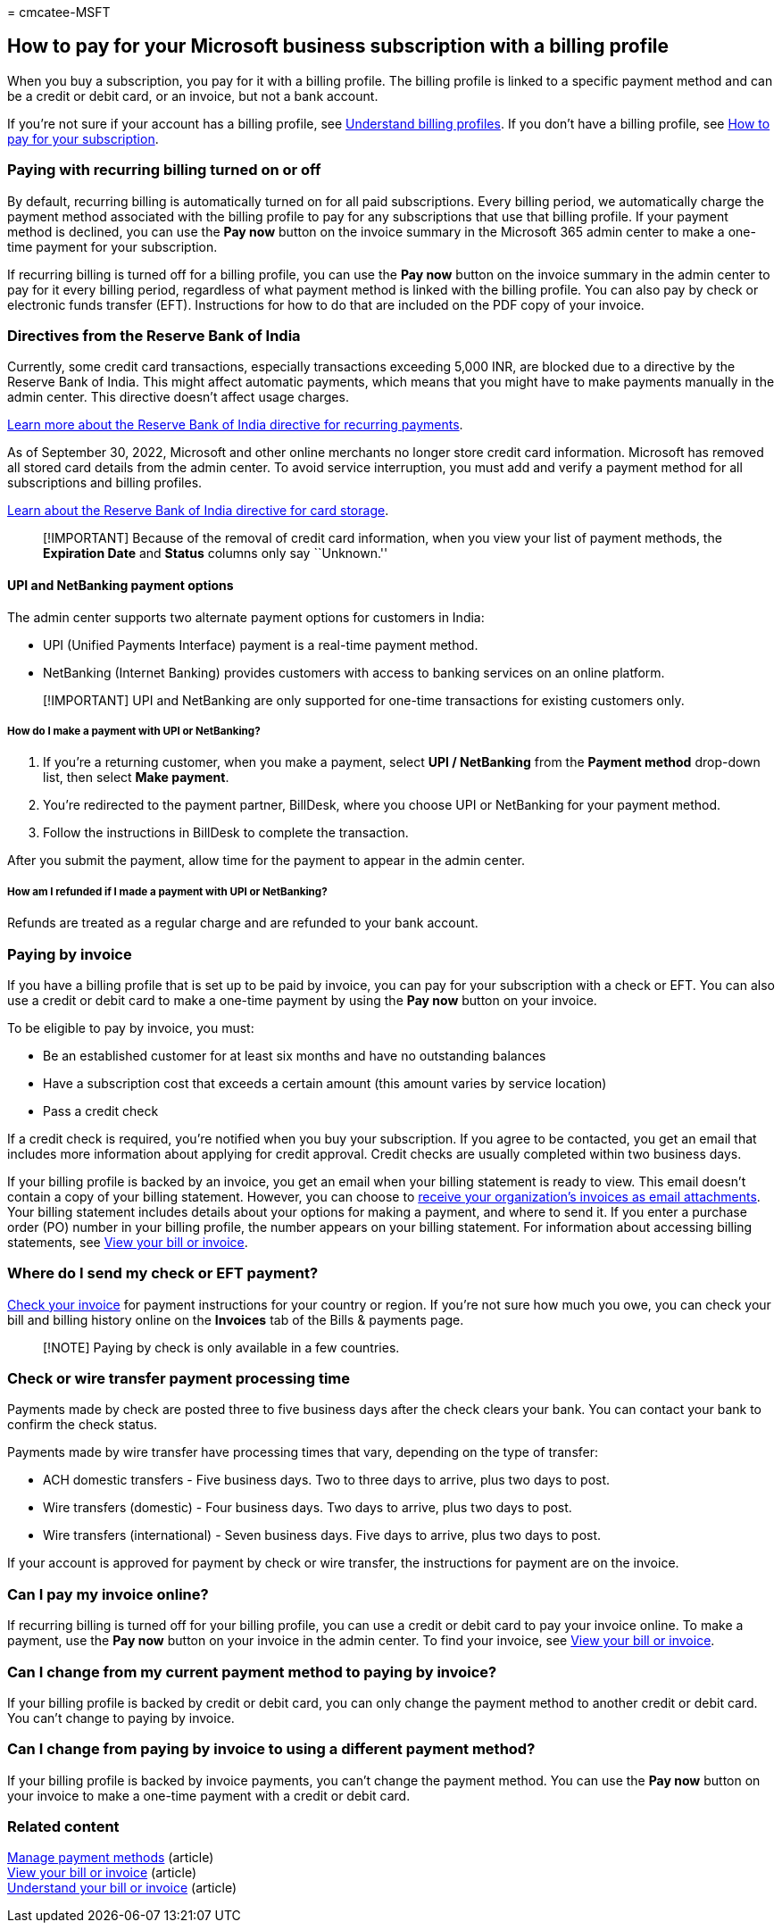 = 
cmcatee-MSFT

== How to pay for your Microsoft business subscription with a billing profile

When you buy a subscription, you pay for it with a billing profile. The
billing profile is linked to a specific payment method and can be a
credit or debit card, or an invoice, but not a bank account.

If you’re not sure if your account has a billing profile, see
link:manage-billing-profiles.md[Understand billing profiles]. If you
don’t have a billing profile, see link:pay-for-your-subscription.md[How
to pay for your subscription].

=== Paying with recurring billing turned on or off

By default, recurring billing is automatically turned on for all paid
subscriptions. Every billing period, we automatically charge the payment
method associated with the billing profile to pay for any subscriptions
that use that billing profile. If your payment method is declined, you
can use the *Pay now* button on the invoice summary in the Microsoft 365
admin center to make a one-time payment for your subscription.

If recurring billing is turned off for a billing profile, you can use
the *Pay now* button on the invoice summary in the admin center to pay
for it every billing period, regardless of what payment method is linked
with the billing profile. You can also pay by check or electronic funds
transfer (EFT). Instructions for how to do that are included on the PDF
copy of your invoice.

=== Directives from the Reserve Bank of India

Currently, some credit card transactions, especially transactions
exceeding 5,000 INR, are blocked due to a directive by the Reserve Bank
of India. This might affect automatic payments, which means that you
might have to make payments manually in the admin center. This directive
doesn’t affect usage charges.

https://www.rbi.org.in/Scripts/NotificationUser.aspx?Id=11668&Mode=0[Learn
more about the Reserve Bank of India directive for recurring payments].

As of September 30, 2022, Microsoft and other online merchants no longer
store credit card information. Microsoft has removed all stored card
details from the admin center. To avoid service interruption, you must
add and verify a payment method for all subscriptions and billing
profiles.

https://www.rbi.org.in/Scripts/NotificationUser.aspx?Id=12211[Learn
about the Reserve Bank of India directive for card storage].

____
[!IMPORTANT] Because of the removal of credit card information, when you
view your list of payment methods, the *Expiration Date* and *Status*
columns only say ``Unknown.''
____

==== UPI and NetBanking payment options

The admin center supports two alternate payment options for customers in
India:

* UPI (Unified Payments Interface) payment is a real-time payment
method.
* NetBanking (Internet Banking) provides customers with access to
banking services on an online platform.

____
[!IMPORTANT] UPI and NetBanking are only supported for one-time
transactions for existing customers only.
____

===== How do I make a payment with UPI or NetBanking?

[arabic]
. If you’re a returning customer, when you make a payment, select *UPI /
NetBanking* from the *Payment method* drop-down list, then select *Make
payment*.
. You’re redirected to the payment partner, BillDesk, where you choose
UPI or NetBanking for your payment method.
. Follow the instructions in BillDesk to complete the transaction.

After you submit the payment, allow time for the payment to appear in
the admin center.

===== How am I refunded if I made a payment with UPI or NetBanking?

Refunds are treated as a regular charge and are refunded to your bank
account.

=== Paying by invoice

If you have a billing profile that is set up to be paid by invoice, you
can pay for your subscription with a check or EFT. You can also use a
credit or debit card to make a one-time payment by using the *Pay now*
button on your invoice.

To be eligible to pay by invoice, you must:

* Be an established customer for at least six months and have no
outstanding balances
* Have a subscription cost that exceeds a certain amount (this amount
varies by service location)
* Pass a credit check

If a credit check is required, you’re notified when you buy your
subscription. If you agree to be contacted, you get an email that
includes more information about applying for credit approval. Credit
checks are usually completed within two business days.

If your billing profile is backed by an invoice, you get an email when
your billing statement is ready to view. This email doesn’t contain a
copy of your billing statement. However, you can choose to
link:manage-billing-notifications.md#receive-your-organizations-invoices-as-email-attachments[receive
your organization’s invoices as email attachments]. Your billing
statement includes details about your options for making a payment, and
where to send it. If you enter a purchase order (PO) number in your
billing profile, the number appears on your billing statement. For
information about accessing billing statements, see
link:view-your-bill-or-invoice.md[View your bill or invoice].

=== Where do I send my check or EFT payment?

link:view-your-bill-or-invoice.md[Check your invoice] for payment
instructions for your country or region. If you’re not sure how much you
owe, you can check your bill and billing history online on the
*Invoices* tab of the Bills & payments page.

____
[!NOTE] Paying by check is only available in a few countries.
____

=== Check or wire transfer payment processing time

Payments made by check are posted three to five business days after the
check clears your bank. You can contact your bank to confirm the check
status.

Payments made by wire transfer have processing times that vary,
depending on the type of transfer:

* ACH domestic transfers - Five business days. Two to three days to
arrive, plus two days to post.
* Wire transfers (domestic) - Four business days. Two days to arrive,
plus two days to post.
* Wire transfers (international) - Seven business days. Five days to
arrive, plus two days to post.

If your account is approved for payment by check or wire transfer, the
instructions for payment are on the invoice.

=== Can I pay my invoice online?

If recurring billing is turned off for your billing profile, you can use
a credit or debit card to pay your invoice online. To make a payment,
use the *Pay now* button on your invoice in the admin center. To find
your invoice, see link:view-your-bill-or-invoice.md[View your bill or
invoice].

=== Can I change from my current payment method to paying by invoice?

If your billing profile is backed by credit or debit card, you can only
change the payment method to another credit or debit card. You can’t
change to paying by invoice.

=== Can I change from paying by invoice to using a different payment method?

If your billing profile is backed by invoice payments, you can’t change
the payment method. You can use the *Pay now* button on your invoice to
make a one-time payment with a credit or debit card.

=== Related content

link:manage-payment-methods.md[Manage payment methods] (article) +
link:view-your-bill-or-invoice.md[View your bill or invoice] (article) +
link:understand-your-invoice.md[Understand your bill or invoice]
(article)
